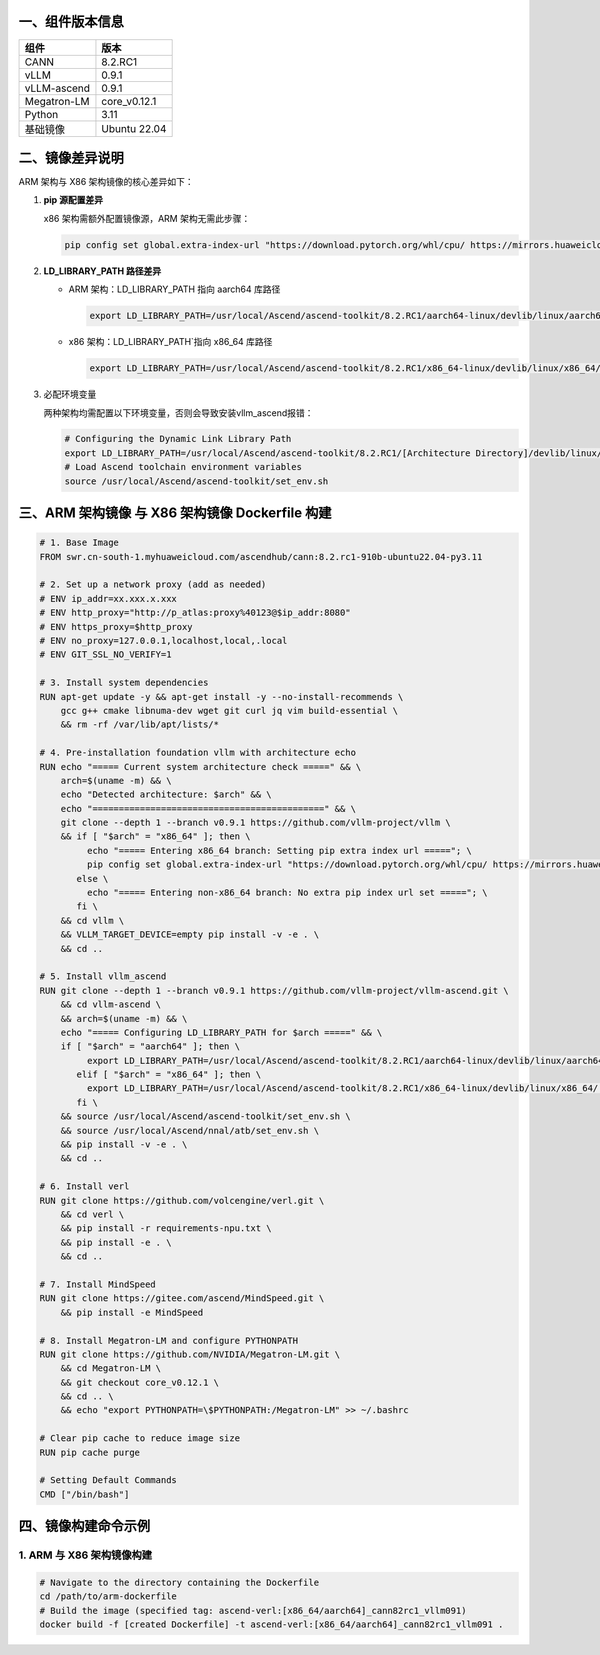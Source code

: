 一、组件版本信息
----------------

=========== ============
组件        版本
=========== ============
CANN        8.2.RC1
vLLM        0.9.1
vLLM-ascend 0.9.1
Megatron-LM core_v0.12.1
Python      3.11
基础镜像    Ubuntu 22.04
=========== ============

二、镜像差异说明
----------------

ARM 架构与 X86 架构镜像的核心差异如下：

1. **pip 源配置差异**

   x86 架构需额外配置镜像源，ARM 架构无需此步骤：

   .. code:: bash

      pip config set global.extra-index-url "https://download.pytorch.org/whl/cpu/ https://mirrors.huaweicloud.com/ascend/repos/pypi"

2. **LD_LIBRARY_PATH 路径差异**

   -  ARM 架构：LD_LIBRARY_PATH 指向 aarch64 库路径

      .. code:: bash

         export LD_LIBRARY_PATH=/usr/local/Ascend/ascend-toolkit/8.2.RC1/aarch64-linux/devlib/linux/aarch64:$LD_LIBRARY_PATH

   -  x86 架构：LD_LIBRARY_PATH`指向 x86_64 库路径

      .. code:: bash

         export LD_LIBRARY_PATH=/usr/local/Ascend/ascend-toolkit/8.2.RC1/x86_64-linux/devlib/linux/x86_64/:$LD_LIBRARY_PATH

3. 必配环境变量

   两种架构均需配置以下环境变量，否则会导致安装vllm_ascend报错：

   .. code:: bash

      # Configuring the Dynamic Link Library Path
      export LD_LIBRARY_PATH=/usr/local/Ascend/ascend-toolkit/8.2.RC1/[Architecture Directory]/devlib/linux/[Architecture Directory]:$LD_LIBRARY_PATH
      # Load Ascend toolchain environment variables 
      source /usr/local/Ascend/ascend-toolkit/set_env.sh

三、ARM 架构镜像 与 X86 架构镜像 Dockerfile 构建
---------------------------

.. code:: dockerfile

   # 1. Base Image
   FROM swr.cn-south-1.myhuaweicloud.com/ascendhub/cann:8.2.rc1-910b-ubuntu22.04-py3.11

   # 2. Set up a network proxy (add as needed)
   # ENV ip_addr=xx.xxx.x.xxx
   # ENV http_proxy="http://p_atlas:proxy%40123@$ip_addr:8080"
   # ENV https_proxy=$http_proxy
   # ENV no_proxy=127.0.0.1,localhost,local,.local
   # ENV GIT_SSL_NO_VERIFY=1

   # 3. Install system dependencies
   RUN apt-get update -y && apt-get install -y --no-install-recommends \
       gcc g++ cmake libnuma-dev wget git curl jq vim build-essential \
       && rm -rf /var/lib/apt/lists/*

   # 4. Pre-installation foundation vllm with architecture echo
   RUN echo "===== Current system architecture check =====" && \
       arch=$(uname -m) && \
       echo "Detected architecture: $arch" && \
       echo "============================================" && \
       git clone --depth 1 --branch v0.9.1 https://github.com/vllm-project/vllm \
       && if [ "$arch" = "x86_64" ]; then \
            echo "===== Entering x86_64 branch: Setting pip extra index url ====="; \
            pip config set global.extra-index-url "https://download.pytorch.org/whl/cpu/ https://mirrors.huaweicloud.com/ascend/repos/pypi"; \
          else \
            echo "===== Entering non-x86_64 branch: No extra pip index url set ====="; \
          fi \
       && cd vllm \
       && VLLM_TARGET_DEVICE=empty pip install -v -e . \
       && cd ..

   # 5. Install vllm_ascend
   RUN git clone --depth 1 --branch v0.9.1 https://github.com/vllm-project/vllm-ascend.git \
       && cd vllm-ascend \
       && arch=$(uname -m) && \
       echo "===== Configuring LD_LIBRARY_PATH for $arch =====" && \
       if [ "$arch" = "aarch64" ]; then \
            export LD_LIBRARY_PATH=/usr/local/Ascend/ascend-toolkit/8.2.RC1/aarch64-linux/devlib/linux/aarch64:$LD_LIBRARY_PATH; \
          elif [ "$arch" = "x86_64" ]; then \
            export LD_LIBRARY_PATH=/usr/local/Ascend/ascend-toolkit/8.2.RC1/x86_64-linux/devlib/linux/x86_64/:$LD_LIBRARY_PATH; \
          fi \
       && source /usr/local/Ascend/ascend-toolkit/set_env.sh \
       && source /usr/local/Ascend/nnal/atb/set_env.sh \
       && pip install -v -e . \
       && cd ..

   # 6. Install verl
   RUN git clone https://github.com/volcengine/verl.git \
       && cd verl \
       && pip install -r requirements-npu.txt \
       && pip install -e . \
       && cd ..

   # 7. Install MindSpeed
   RUN git clone https://gitee.com/ascend/MindSpeed.git \
       && pip install -e MindSpeed

   # 8. Install Megatron-LM and configure PYTHONPATH
   RUN git clone https://github.com/NVIDIA/Megatron-LM.git \
       && cd Megatron-LM \
       && git checkout core_v0.12.1 \
       && cd .. \
       && echo "export PYTHONPATH=\$PYTHONPATH:/Megatron-LM" >> ~/.bashrc

   # Clear pip cache to reduce image size
   RUN pip cache purge

   # Setting Default Commands
   CMD ["/bin/bash"]

四、镜像构建命令示例
--------------------

1. ARM 与 X86 架构镜像构建
~~~~~~~~~~~~~~~~~~~

.. code:: bash

   # Navigate to the directory containing the Dockerfile 
   cd /path/to/arm-dockerfile
   # Build the image (specified tag: ascend-verl:[x86_64/aarch64]_cann82rc1_vllm091) 
   docker build -f [created Dockerfile] -t ascend-verl:[x86_64/aarch64]_cann82rc1_vllm091 .
